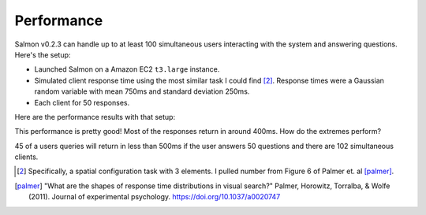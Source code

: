 Performance
===========

Salmon v0.2.3 can handle up to at least 100 simultaneous users interacting
with the system and answering questions. Here's the setup:

* Launched Salmon on a Amazon EC2 ``t3.large`` instance.
* Simulated client response time using the most similar task I could find
  [#1]_.  Response times were a Gaussian random variable with mean 750ms and
  standard deviation 250ms.
* Each client for 50 responses.

Here are the performance results with that setup:

.. image:: imgs/delay-histogram.svg
   :width: 60%
   :align: center

This performance is pretty good! Most of the responses return in around 400ms.
How do the extremes perform?

.. image:: imgs/delay-percentils.svg
   :width: 40%
   :align: center

45 of a users queries will return in less than 500ms if the user answers 50
questions and there are 102 simultaneous clients.


.. [#1] Specifically, a spatial configuration task with 3 elements.
        I pulled number from Figure 6 of Palmer et. al [palmer]_.

.. [palmer] "What are the shapes of response time distributions in visual search?"
            Palmer, Horowitz, Torralba, & Wolfe (2011).  Journal of experimental
            psychology.  https://doi.org/10.1037/a0020747
